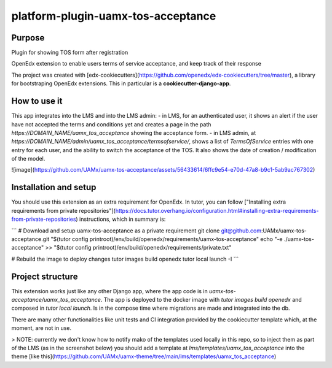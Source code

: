 platform-plugin-uamx-tos-acceptance
###################################

Purpose
*******

Plugin for showing TOS form after registration

OpenEdx extension to enable users terms of service acceptance, and keep track of their response

The project was created with [edx-cookiecutters](https://github.com/openedx/edx-cookiecutters/tree/master), a library for bootstraping OpenEdx extensions. This in particular is a **cookiecutter-django-app**.

How to use it
********************************

This app integrates into the LMS and into the LMS admin: 
- in LMS, for an authenticated user, it shows an alert if the user have not accepted the terms and conditions yet and creates a page in the path `https://DOMAIN_NAME/uamx_tos_acceptance` showing the acceptance form.
- in LMS admin, at `https://DOMAIN_NAME/admin/uamx_tos_acceptance/termsofservice/`, shows a list of `TermsOfService` entries with one entry for each user, and the ability to switch the acceptance of the TOS. It also shows the date of creation / modification of the model.

![image](https://github.com/UAMx/uamx-tos-acceptance/assets/56433614/6ffc9e54-e70d-47a8-b9c1-5ab9ac767302)

Installation and setup
*********

You should use this extension as an extra requirement for OpenEdx. In tutor, you can follow ["Installing extra requirements from private repositories"](https://docs.tutor.overhang.io/configuration.html#installing-extra-requirements-from-private-repositories) instructions, which in summary is: 

```
# Download and setup uamx-tos-acceptance as a private requirement
git clone git@github.com:UAMx/uamx-tos-acceptance.git "$(tutor config printroot)/env/build/openedx/requirements/uamx-tos-acceptance"
echo "-e ./uamx-tos-acceptance" >> "$(tutor config printroot)/env/build/openedx/requirements/private.txt"

# Rebuild the image to deploy changes
tutor images build openedx
tutor local launch -I
```

Project structure
************

This extension works just like any other Django app, where the app code is in `uamx-tos-acceptance/uamx_tos_acceptance`. The app is deployed to the docker image with `tutor images build openedx` and composed in `tutor local launch`. Is in the compose time where migrations are made and integrated into the db.

There are many other functionalities like unit tests and CI integration provided by the cookiecutter template which, at the moment, are not in use. 

> NOTE: currently we don't know how to notify mako of the templates used locally in this repo, so to inject them as part of the LMS (as in the screenshot below) you should add a template at `lms/templates/uamx_tos_acceptance` into the theme [like this](https://github.com/UAMx/uamx-theme/tree/main/lms/templates/uamx_tos_acceptance)
